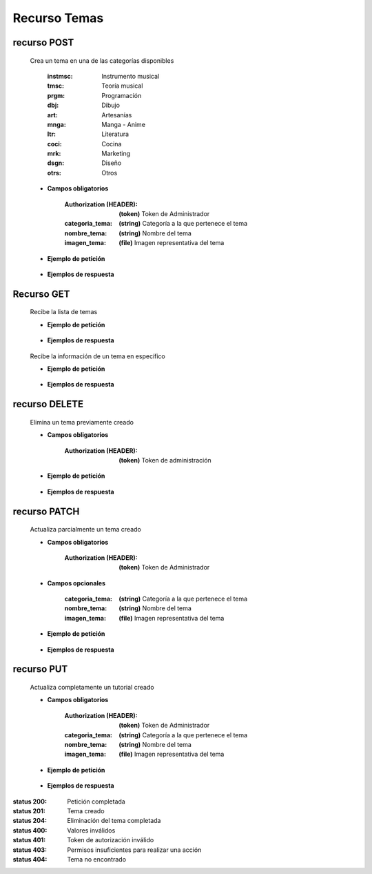 ========================
    Recurso Temas
========================

recurso POST
------------

    .. http:post:: /api/themes/

    Crea un tema en una de las categorías disponibles

        :instmsc: Instrumento musical
        :tmsc: Teoría musical
        :prgm: Programación
        :dbj: Dibujo
        :art: Artesanías
        :mnga: Manga - Anime
        :ltr: Literatura
        :coci: Cocina
        :mrk: Marketing
        :dsgn: Diseño
        :otrs: Otros

    * **Campos obligatorios**

        :Authorization (HEADER): **(token)** Token de Administrador
        :categoria_tema: **(string)** Categoría a la que pertenece el tema
        :nombre_tema: **(string)** Nombre del tema
        :imagen_tema: **(file)** Imagen representativa del tema


    * **Ejemplo de petición**

        .. host:: http

            POST /api/themes/
            Authorization: Token TokenRealMuyReal100
            Content-Type: json

            {
                "categoria_tema": "tmsc",
                "nombre_tema": "Lectura de partituras",
                "imagen_tema": "PFP_Partituras.jpg"
            }

    * **Ejemplos de respuesta**

        .. host:: http

            HTTP/1.1 201 CREATED
            Content-Type: json

            {
                "categoria_tema": "tmsc",
                "nombre_tema": "Lectura de partituras",
                "imagen_tema": "PFP_Partituras.jpg"
            }

            HTTP/1.1 400 BAD_REQUEST
            Content-Type: json

            {
                "Nombre_de_Campo": "Este campo es requerido"
            }

            HTTP/1.1 401 UNAUTHORIZED
            Content-Type: json

            {
                "detail": "Las credenciales de autenticación no se proveyeron"
            }

            HTTP/1.1 403 FORBIDDEN
            Content-Type: json

            {
                "detail": "Usted no tiene permiso para realizar esta acción."
            }

Recurso GET
-----------
    .. http:get:: /api/themes/

    Recibe la lista de temas

    * **Ejemplo de petición**

        .. host:: http

            GET /api/themes/
            Content-Type: None

    * **Ejemplos de respuesta**

        .. host:: http

            HTTP/1.1 200 OK
            Content-Type: json

            [
                {
                    "categoria_tema": "tmsc",
                    "nombre_tema": "Lectura de partitura",
                    "imagen_tema": "http://localhost:8000/media/themese/PFP.jpg"
                }
            ]


    .. http:get:: /api/tutorials/<pk>

    Recibe la información de un tema en específico

    * **Ejemplo de petición**

        .. host:: http

            GET /api/themes/1
            Content-Type: None

    * **Ejemplos de respuesta**

        .. host:: http

            HTTP/1.1 200 OK
            Content-Type: json

            {
                "categoria_tema": "tmsc",
                "nombre_tema": "Lectura de partitura",
                "imagen_tema": "http://localhost:8000/media/themese/PFP.jpg"
            }

            HTTP/1.1 404 NOT FOUND
            Content-Type: json

            {
                "detail": "No encontrado."
            }

recurso DELETE
--------------

    .. http:delete:: /api/themes/<pk>

    Elimina un tema previamente creado

    * **Campos obligatorios**

        :Authorization (HEADER): **(token)** Token de administración

    * **Ejemplo de petición**

        .. host:: http

            DELETE /api/themes/10
            Authorization: Token TokenRealMuyReal100
            Content-Type: None

    * **Ejemplos de respuesta**

        .. host:: http

            HTTP/1.1 204 NO CONTENT
            Content-Type: None

            HTTP/1.1 401 UNAUTHORIZED
            Content-Type: json

            {
                "detail": "Las credenciales de autenticación no se proveyeron"
            }

            HTTP/1.1 403 FORBIDDEN
            Content-Type: json

            {
                "detail": "Usted no tiene permiso para realizar esta acción."
            }

recurso PATCH
-------------

    .. http:patch:: /api/themes/<pk>/

    Actualiza parcialmente un tema creado

    * **Campos obligatorios**

        :Authorization (HEADER): **(token)** Token de Administrador

    * **Campos opcionales**

        :categoria_tema: **(string)** Categoría a la que pertenece el tema
        :nombre_tema: **(string)** Nombre del tema
        :imagen_tema: **(file)** Imagen representativa del tema

    * **Ejemplo de petición**

        .. host:: http

            PATCH /api/themes/1/
            Authorization: Token TokenRealMuyReal100
            Content-Type: json

            {
                "nombre_tema": "Lectura de partituras"
            }

    * **Ejemplos de respuesta**

        .. host:: http

            HTTP/1.1 200 OK
            Content-Type: json

            {
                "categoria_tema": "tmsc",
                "nombre_tema": "Lectura de partituras",
                "imagen_tema": "http://localhost:8000/media/themes/PFP_Partituras.jpg"
            }

            HTTP/1.1 401 UNAUTHORIZED
            Content-Type: json

            {
                "detail": "Las credenciales de autenticación no se proveyeron"
            }

            HTTP/1.1 403 FORBIDDEN
            Content-Type: json

            {
                "detail": "Usted no tiene permiso para realizar esta acción."
            }

            HTTP/1.1 404 NOT FOUND
            Content-Type: json

            {
                "detail": "No encontrado."
            }

recurso PUT
-----------

    .. http:put:: /api/themes/<pk>/

    Actualiza completamente un tutorial creado

    * **Campos obligatorios**

        :Authorization (HEADER): **(token)** Token de Administrador
        :categoria_tema: **(string)** Categoría a la que pertenece el tema
        :nombre_tema: **(string)** Nombre del tema
        :imagen_tema: **(file)** Imagen representativa del tema

    * **Ejemplo de petición**

        .. host:: http

            POST /api/themes/1/
            Authorization: Token TokenRealMuyReal100
            Content-Type: json

            {
                "categoria_tema": "tmsc",
                "nombre_tema": "Lectura de partituras",
                "imagen_tema": "http://localhost:8000/media/themes/PFP_Partituras2.jpg"
            }

    * **Ejemplos de respuesta**

        .. host:: http

            HTTP/1.1 200 OK
            Content-Type: json

            {
                "categoria_tema": "tmsc",
                "nombre_tema": "Lectura de partituras",
                "imagen_tema": "http://localhost:8000/media/themes/PFP_Partituras2.jpg"
            }

            HTTP/1.1 400 BAD_REQUEST
            Content-Type: json

            {
                "Nombre_de_Campo": "Este campo es requerido"
            }

            HTTP/1.1 401 UNAUTHORIZED
            Content-Type: json

            {
                "detail": "Las credenciales de autenticación no se proveyeron"
            }

            HTTP/1.1 403 FORBIDDEN
            Content-Type: json

            {
                "detail": "Usted no tiene permiso para realizar esta acción."
            }


:status 200: Petición completada
:status 201: Tema creado
:status 204: Eliminación del tema completada
:status 400: Valores inválidos
:status 401: Token de autorización inválido
:status 403: Permisos insuficientes para realizar una acción
:status 404: Tema no encontrado



